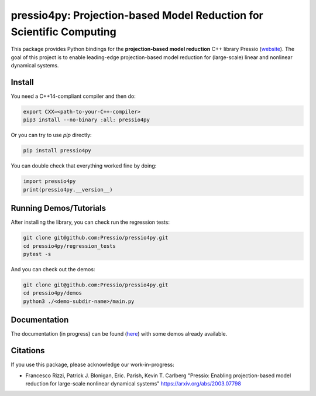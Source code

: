 pressio4py: Projection-based Model Reduction for Scientific Computing
=====================================================================

This package provides Python bindings for the
**projection-based model reduction** C++ library Pressio (website_).
The goal of this project is to enable leading-edge projection-based model
reduction for (large-scale) linear and nonlinear dynamical systems.

.. _website: https://pressio.github.io/pressio/html/index.html


Install
-------

You need a C++14-compliant compiler and then do:

.. code-block:: bash

  export CXX=<path-to-your-C++-compiler>
  pip3 install --no-binary :all: pressio4py


Or you can try to use `pip` directly:

.. code-block:: bash

  pip install pressio4py



You can double check that everything worked fine by doing:

.. code-block:: python

  import pressio4py
  print(pressio4py.__version__)



Running Demos/Tutorials
-----------------------

After installing the library, you can check run the regression tests:

.. code-block:: bash

  git clone git@github.com:Pressio/pressio4py.git
  cd pressio4py/regression_tests
  pytest -s


And you can check out the demos:

.. code-block:: bash

  git clone git@github.com:Pressio/pressio4py.git
  cd pressio4py/demos
  python3 ./<demo-subdir-name>/main.py


Documentation
-------------

The documentation (in progress) can be found (here_) with some demos already available.

.. _here: https://pressio.github.io/pressio4py/html/index.html


Citations
---------

If you use this package, please acknowledge our work-in-progress:

* Francesco Rizzi, Patrick J. Blonigan, Eric. Parish, Kevin T. Carlberg
  "Pressio: Enabling projection-based model reduction for large-scale nonlinear dynamical systems"
  https://arxiv.org/abs/2003.07798
